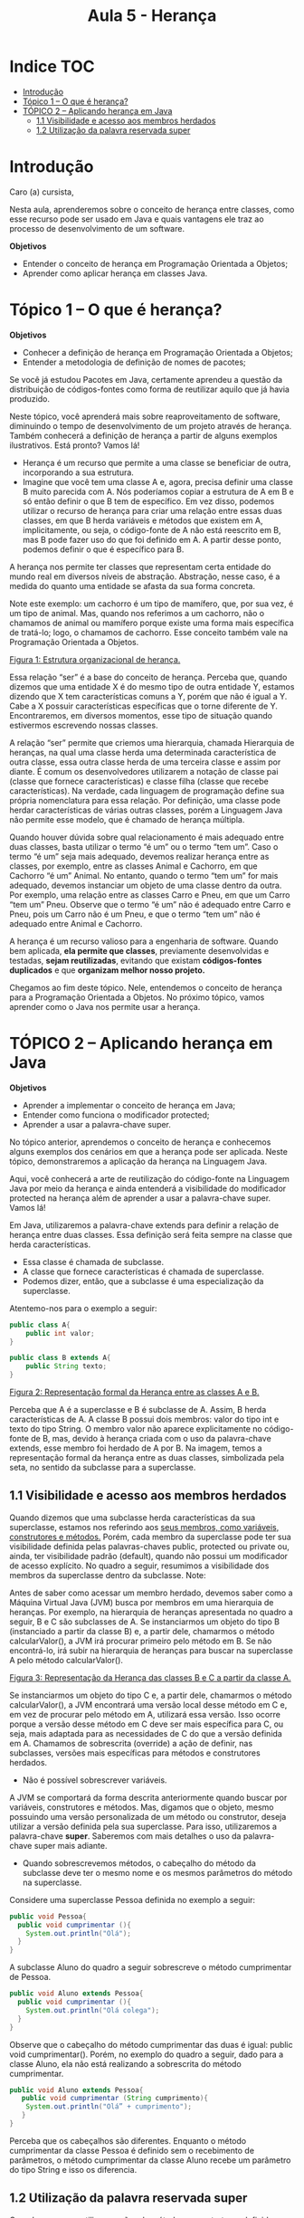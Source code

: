 #+TITLE: Aula 5 - Herança

* Indice :TOC:
- [[#introdução][Introdução]]
- [[#tópico-1--o-que-é-herança][Tópico 1 – O que é herança?]]
- [[#tópico-2--aplicando-herança-em-java][TÓPICO 2 – Aplicando herança em Java]]
  - [[#11-visibilidade-e-acesso-aos-membros-herdados][1.1 Visibilidade e acesso aos membros herdados]]
  - [[#12-utilização-da-palavra-reservada-super][1.2 Utilização da palavra reservada super]]

* Introdução
Caro (a) cursista,

Nesta aula, aprenderemos sobre o conceito de herança entre classes, como esse recurso pode ser usado em Java e quais vantagens ele traz ao processo de desenvolvimento de um software.

*Objetivos*
+ Entender o conceito de herança em Programação Orientada a Objetos;
+ Aprender como aplicar herança em classes Java.

* Tópico 1 – O que é herança?

*Objetivos*
+ Conhecer a definição de herança em Programação Orientada a Objetos;
+ Entender a metodologia de definição de nomes de pacotes;

Se você já estudou Pacotes em Java, certamente aprendeu a questão da distribuição de códigos-fontes como forma de reutilizar aquilo que já havia produzido.

Neste tópico, você aprenderá mais sobre reaproveitamento de software, diminuindo o tempo de desenvolvimento de um projeto através de herança. Também conhecerá a definição de herança a partir de alguns exemplos ilustrativos. Está pronto? Vamos lá!

- Herança é um recurso que permite a uma classe se beneficiar de outra, incorporando a sua estrutura.
- Imagine que você tem uma classe A e, agora, precisa definir uma classe B muito parecida com A. Nós poderíamos copiar a estrutura de A em B e só então definir o que B tem de específico. Em vez disso, podemos utilizar o recurso de herança para criar uma relação entre essas duas classes, em que B herda variáveis e métodos que existem em A, implicitamente, ou seja, o código-fonte de A não está reescrito em B, mas B pode fazer uso do que foi definido em A. A partir desse ponto, podemos definir o que é específico para B.

A herança nos permite ter classes que representam certa entidade do mundo real em diversos níveis de abstração.
Abstração, nesse caso, é a medida do quanto uma entidade se afasta da sua forma concreta.

Note este exemplo: um cachorro é um tipo de mamífero, que, por sua vez, é um tipo de animal.
Mas, quando nos referimos a um cachorro, não o chamamos de animal ou mamífero porque existe uma forma mais específica de tratá-lo; logo, o chamamos de cachorro.
Esse conceito também vale na Programação Orientada a Objetos.

[[file:figura01.png][Figura 1: Estrutura organizacional de herança.]]

Essa relação “ser” é a base do conceito de herança.
Perceba que, quando dizemos que uma entidade X é do mesmo tipo de outra entidade Y, estamos dizendo que X tem características comuns a Y, porém que não é igual a Y.
Cabe a X possuir características específicas que o torne diferente de Y. Encontraremos, em diversos momentos, esse tipo de situação quando estivermos escrevendo nossas classes.

A relação “ser” permite que criemos uma hierarquia, chamada Hierarquia de heranças, na qual uma classe herda uma determinada característica de outra classe, essa outra classe herda de uma terceira classe e assim por diante.
É comum os desenvolvedores utilizarem a notação de classe pai (classe que fornece características) e classe filha (classe que recebe características).
Na verdade, cada linguagem de programação define sua própria nomenclatura para essa relação.
Por definição, uma classe pode herdar características de várias outras classes, porém a Linguagem Java não permite esse modelo, que é chamado de herança múltipla.

Quando houver dúvida sobre qual relacionamento é mais adequado entre duas classes, basta utilizar o termo “é um” ou o termo “tem um”.
Caso o termo “é um” seja mais adequado, devemos realizar herança entre as classes, por exemplo, entre as classes Animal e Cachorro, em que Cachorro “é um” Animal.
No entanto, quando o termo “tem um” for mais adequado, devemos instanciar um objeto de uma classe dentro da outra. Por exemplo, uma relação entre as classes Carro e Pneu, em que um Carro “tem um” Pneu.
Observe que o termo “é um” não é adequado entre Carro e Pneu, pois um Carro não é um Pneu, e que o termo “tem um” não é adequado entre Animal e Cachorro.

A herança é um recurso valioso para a engenharia de software. Quando bem aplicada, *ela permite que classes*, previamente desenvolvidas e testadas, *sejam reutilizadas*, evitando que existam *códigos-fontes duplicados* e que *organizam melhor nosso projeto.*

Chegamos ao fim deste tópico. Nele, entendemos o conceito de herança para a Programação Orientada a Objetos. No próximo tópico, vamos aprender como o Java nos permite usar a herança.

* TÓPICO 2 – Aplicando herança em Java

*Objetivos*
+ Aprender a implementar o conceito de herança em Java;
+ Entender como funciona o modificador protected;
+ Aprender a usar a palavra-chave super.

No tópico anterior, aprendemos o conceito de herança e conhecemos alguns exemplos dos cenários em que a herança pode ser aplicada.
Neste tópico, demonstraremos a aplicação da herança na Linguagem Java.

Aqui, você conhecerá a arte de reutilização do código-fonte na Linguagem Java por meio da herança e ainda entenderá a visibilidade do modificador protected na herança além de aprender a usar a palavra-chave super. Vamos lá!

Em Java, utilizaremos a palavra-chave extends para definir a relação de herança entre duas classes.
Essa definição será feita sempre na classe que herda características.
+  Essa classe é chamada de subclasse.
+  A classe que fornece características é chamada de superclasse.
+  Podemos dizer, então, que a subclasse é uma especialização da superclasse.

Atentemo-nos para o exemplo a seguir:

    #+begin_src java
    public class A{
        public int valor;
    }
    #+end_src
    
    #+begin_src java
    public class B extends A{
        public String texto;
    }
    #+end_src

[[file:figura_heranca1.png][Figura 2: Representação formal da Herança entre as classes A e B.]]

Perceba que A é a superclasse e B é subclasse de A. Assim, B herda características de A.
A classe B possui dois membros: valor do tipo int e texto do tipo String.
O membro valor não aparece explicitamente no código-fonte de B, mas, devido à herança criada com o uso da palavra-chave extends, esse membro foi herdado de A por B.
Na imagem, temos a representação formal da herança entre as duas classes, simbolizada pela seta, no sentido da subclasse para a superclasse.

** 1.1 Visibilidade e acesso aos membros herdados
Quando dizemos que uma subclasse herda características da sua superclasse, estamos nos referindo aos _seus membros, como variáveis, construtores e métodos._
Porém, cada membro da superclasse pode ter sua visibilidade definida pelas palavras-chaves public, protected ou private ou, ainda, ter visibilidade padrão (default), quando não possui um modificador de acesso explícito.
No quadro a seguir, resumimos a visibilidade dos membros da superclasse dentro da subclasse. Note:

[[file:print01.png]]

Antes de saber como acessar um membro herdado, devemos saber como a Máquina Virtual Java (JVM) busca por membros em uma hierarquia de heranças.
Por exemplo, na hierarquia de heranças apresentada no quadro a seguir, B e C são subclasses de A.
Se instanciarmos um objeto do tipo B (instanciado a partir da classe B) e, a partir dele, chamarmos o método calcularValor(), a JVM irá procurar primeiro pelo método em B. Se não encontrá-lo, irá subir na hierarquia de heranças para buscar na superclasse A pelo método calcularValor().

[[file:figura_heranca3.png][Figura 3: Representação da Herança das classes B e C a partir da classe A.]]

Se instanciarmos um objeto do tipo C e, a partir dele, chamarmos o método calcularValor(), a JVM encontrará uma versão local desse método em C e, em vez de procurar pelo método em A, utilizará essa versão.
Isso ocorre porque a versão desse método em C deve ser mais específica para C, ou seja, mais adaptada para as necessidades de C do que a versão definida em A.
Chamamos de sobrescrita (override) a ação de definir, nas subclasses, versões mais específicas para métodos e construtores herdados.
- Não é possível sobrescrever variáveis.

A JVM se comportará da forma descrita anteriormente quando buscar por variáveis, construtores e métodos. Mas, digamos que o objeto, mesmo possuindo uma versão personalizada de um método ou construtor, deseja utilizar a versão definida pela sua superclasse. Para isso, utilizaremos a palavra-chave *super*. Saberemos com mais detalhes o uso da palavra-chave super mais adiante.

- Quando sobrescrevemos métodos, o cabeçalho do método da subclasse deve ter o mesmo nome e os mesmos parâmetros do método na superclasse.

Considere uma superclasse Pessoa definida no exemplo a seguir:

#+begin_src java
public void Pessoa{
  public void cumprimentar (){
    System.out.println("Olá");
  }
}
#+end_src

A subclasse Aluno do quadro a seguir sobrescreve o método cumprimentar de Pessoa.

#+begin_src java
public void Aluno extends Pessoa{
  public void cumprimentar (){
    System.out.println("Olá colega");
  }
}
#+end_src

Observe que o cabeçalho do método cumprimentar das duas é igual: public void cumprimentar(). Porém, no exemplo do quadro a seguir, dado para a classe Aluno, ela não está realizando a sobrescrita do método cumprimentar.

#+begin_src java
public void Aluno extends Pessoa{
   public void cumprimentar (String cumprimento){
    System.out.println("Olá” + cumprimento");
   }
}
#+end_src

Perceba que os cabeçalhos são diferentes. Enquanto o método cumprimentar da classe Pessoa é definido sem o recebimento de parâmetros, o método cumprimentar da classe Aluno recebe um parâmetro do tipo String e isso os diferencia.

** 1.2 Utilização da palavra reservada super
Quando queremos utilizar versões de métodos e construtores definidos na superclasse, utilizamos a palavra-chave super, acompanhada de ponto, antes do identificador do membro buscado. Atentemo-nos para o exemplo a seguir:

#+begin_src java
public class C extends A {
   private int bonus;
   public C (int valor, int bonus){
       super();
       this.bonus = bonus;
   }
   public int calcularValor(){
      return super.calcularValor() + bonus;
   }

    public static void main(String args[]){
            C objetoTipoC = new C(10, 50);
            System.out.println(objetoTipoC.calcularValor());
    }
}

public class A {
   public int valor;
   public A(){
       this.valor = 0;
   }
   public int calcularValor(){
       return valor;
   }
}
#+end_src

Considerando a hierarquia de heranças, sabemos que C herda o método calcularValor() da classe A. Porém, escolhemos sobrescrever esse método em C para somar o valor da variável bônus.

Para aproveitar o método calcularValor() definido em A, utilizamos a palavra super seguida de ponto e o nome do método que queremos utilizar para orientar a JVM a buscar esse método na superclasse, ou seja, em A.

De forma parecida, no construtor de C, utilizamos super seguido de parênteses. Neste caso, super faz referência ao construtor da classe A, que não recebe parâmetros.

Quando definimos uma superclasse sem construtores default, ou seja, que não recebe nenhum parâmetro, somos obrigados a sobrescrever ao menos um dos construtores da superclasse nas subclasses. Nesse caso, a primeira linha do construtor sobrescrito deve ser a “chamada”, ou seja, a invocação do construtor da superclasse, utilizando a palavra super e referenciando, dentro dos parênteses, os parâmetros necessários, como no exemplo a seguir:

#+begin_src java
public class Pessoa {
   private String nome;
   public Pessoa (String nome){
       this.nome = nome;
   }
}

public class Funcionario extends Pessoa {
    private String profissao;
    public Funcionario(String nome, String profissao){
        super(nome);
        this.profissao = profissao;
    }
}
#+end_src

- Agora, para você aplicar o que aprendeu, tenha como base os exemplos apresentados neste tópico e pratique-os no ambiente de programação da plataforma. Lembre-se de que a teoria e a prática caminham juntas e o exercício é muito importante. Por isso, não deixe de praticar os exemplos desta aula. Se preferir, também pode criar e praticar seus próprios exemplos referentes aos assuntos estudados aqui.

Chegamos ao fim da nossa aula!

Nela, estudamos sobre conceito de herança e aprendemos a utilizá-la em nossas classes Java. Pensar sobre a relação entre as nossas classes, visando identificar possibilidades de ligá-las através de herança, é uma boa prática de engenharia de software. Na próxima aula, iremos estudar sobre Classes abstratas e Interfaces, conteúdo também muito importante para o seu conhecimento. Até mais!

